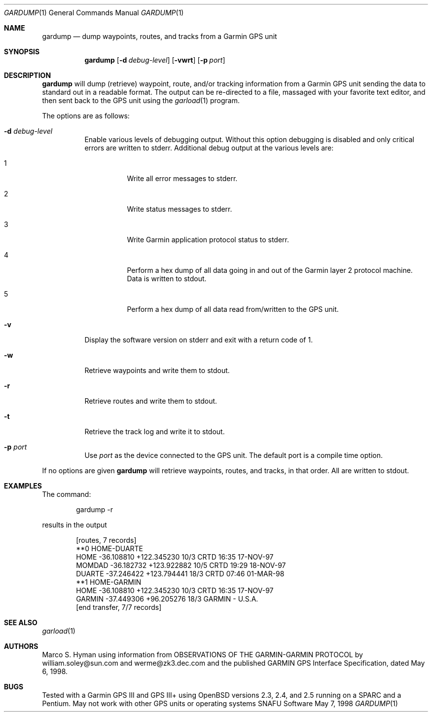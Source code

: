 .\"	$Id: gardump.1,v 1.3 1999/04/26 01:13:00 marc Exp $
.\"
.\"	Copyright (c) 1998, 1999 Marco S. Hyman
.\"
.\"	Permission to copy all or part of this material for any purpose is
.\"	granted provided that the above copyright notice and this paragraph
.\"	are duplicated in all copies.  THIS SOFTWARE IS PROVIDED ``AS IS''
.\"	AND WITHOUT ANY EXPRESS OR IMPLIED WARRANTIES, INCLUDING, WITHOUT
.\"	LIMITATION, THE IMPLIED WARRANTIES OF MERCHANTABILITY AND FITNESS
.\"	FOR A PARTICULAR PURPOSE.
.\"
.Dd May 7, 1998
.Dt GARDUMP 1
.Os SNAFU\ Software
.Sh NAME
.Nm gardump
.Nd dump waypoints, routes, and tracks from a Garmin GPS unit
.Sh SYNOPSIS
.Nm
.Op Fl d Ar debug-level
.Op Fl vwrt
.Op Fl p Ar port
.Sh DESCRIPTION
.Nm
will dump (retrieve) waypoint, route, and/or tracking information
from a Garmin GPS unit sending the data to standard out in a
readable format.  The output can be re-directed to a file, massaged
with your favorite text editor, and then sent back to the GPS
unit using the
.Xr garload 1
program.
.Pp
The options are as follows:
.Bl -tag -width Ds
.It Fl d Ar debug-level
Enable various levels of debugging output.  Without this option
debugging is disabled and only critical errors are written to
stderr.  Additional debug output at the various levels are:
.Bl -tag -width Ds
.It 1
Write all error messages to stderr.
.It 2
Write status messages to stderr.
.It 3
Write Garmin application protocol status to stderr.
.It 4
Perform a hex dump of all data going in and out of the Garmin
layer 2 protocol machine.  Data is written to stdout.
.It 5
Perform a hex dump of all data read from/written to the GPS
unit.
.El
.It Fl v
Display the software version on stderr and exit with a return code of 1.
.It Fl w
Retrieve waypoints and write them to stdout.
.It Fl r
Retrieve routes and write them to stdout.
.It Fl t
Retrieve the track log and write it to stdout.
.It Fl p Ar port
Use
.Ar port
as the device connected to the GPS unit.  The default port is a
compile time option.
.El
.Pp
If no options are given
.Nm
will retrieve waypoints, routes, and tracks, in that order.  All
are written to stdout.
.\".Sh ENVIRONMENT
.\".Sh FILES
.Sh EXAMPLES
The command:
.Bd -literal -offset indent
gardump -r

.Ed
results in the output
.Bd -literal -offset indent
[routes, 7 records]
**0 HOME-DUARTE
HOME   -36.108810 +122.345230    10/3 CRTD 16:35 17-NOV-97
MOMDAD -36.182732 +123.922882    10/5 CRTD 19:29 18-NOV-97
DUARTE -37.246422 +123.794441    18/3 CRTD 07:46 01-MAR-98
**1 HOME-GARMIN
HOME   -36.108810 +122.345230    10/3 CRTD 16:35 17-NOV-97
GARMIN -37.449306  +96.205276    18/3 GARMIN - U.S.A.
[end transfer, 7/7 records]

.Ed
.\".SH DIAGNOSTICS
.Sh SEE ALSO
.Xr garload 1
.\".Sh HISTORY
.Sh AUTHORS
Marco S. Hyman using information from OBSERVATIONS OF THE GARMIN-GARMIN
PROTOCOL by william.soley@sun.com and werme@zk3.dec.com and the published
GARMIN GPS Interface Specification, dated May 6, 1998.
.Sh BUGS
Tested with a Garmin GPS III and GPS III+ using OpenBSD versions
2.3, 2.4, and 2.5 running on a SPARC and a Pentium.  May not work with other
GPS units or operating systems
